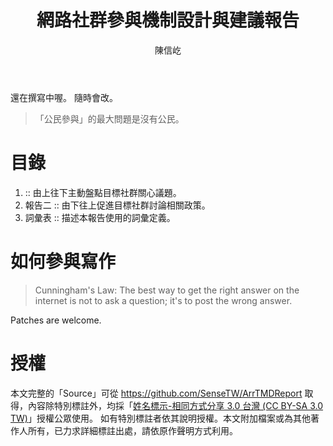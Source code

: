 #+TITLE: 網路社群參與機制設計與建議報告
#+AUTHOR: 陳信屹
#+EMAIL: ossug.hychen@gmail.com
#+OPTIONS: H:2 num:t
#+TOC: listings
#+TOC: tables 

#+BEGIN_WARRING 
還在撰寫中喔。 隨時會改。
#+END_WARRING

#+BEGIN_QUOTE
「公民參與」的最大問題是沒有公民。
#+END_QUOTE

* 目錄
1. ::  由上往下主動盤點目標社群關心議題。
2. 報告二 :: 由下往上促進目標社群討論相關政策。
3. 詞彙表 :: 描述本報告使用的詞彙定義。
* 如何參與寫作

#+BEGIN_QUOTE
Cunningham's Law: The best way to get the right answer on the internet is not to ask a question; it's to post the wrong answer.
#+END_QUOTE

Patches are welcome.

* 授權
  本文完整的「Source」可從 https://github.com/SenseTW/ArrTMDReport 取得，內容除特別標註外，均採「[[https://creativecommons.org/licenses/by-sa/3.0/tw/][姓名標示-相同方式分享 3.0 台灣 (CC BY-SA 3.0 TW)]]」授權公眾使用。
  如有特別標註者依其說明授權。本文附加檔案或為其他著作人所有，已力求詳細標註出處，請依原作聲明方式利用。
